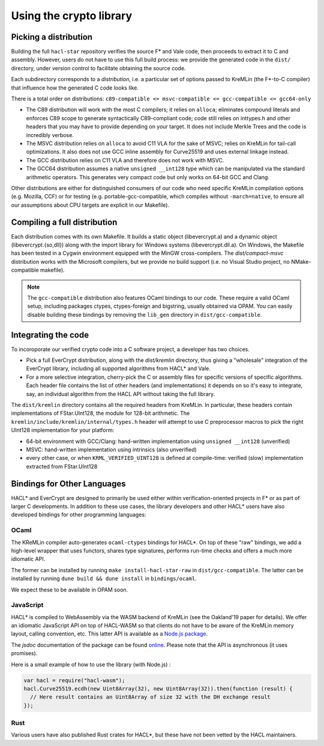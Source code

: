 Using the crypto library
=========================

Picking a distribution
----------------------

Building the full ``hacl-star`` repository verifies the source F* and Vale code,
then proceeds to extract it to C and assembly. However, users do not have to use
this full build process: we provide the generated code in the ``dist/``
directory, under version control to facilitate obtaining the source code.

Each subdirectory corresponds to a *distribution*, i.e. a particular set of
options passed to KreMLin (the F*-to-C compiler) that influence how the
generated C code looks like.

There is a total order on distributions:
``c89-compatible <= msvc-compatible <= gcc-compatible <= gcc64-only``

- The C89 distribution will work with the most C compilers; it relies on
  ``alloca``; eliminates compound literals and enforces C89 scope to generate
  syntactically C89-compliant code; code still relies on inttypes.h and other
  headers that you may have to provide depending on your target. It does not
  include Merkle Trees and the code is incredibly verbose.
- The MSVC distribution relies on ``alloca`` to avoid C11 VLA for the sake of
  MSVC; relies on KreMLin for tail-call optimizations. It also does not use GCC
  inline assembly for Curve25519 and uses external linkage instead.
- The GCC distribution relies on C11 VLA and therefore does not work with MSVC.
- The GCC64 distribution assumes a native ``unsigned __int128`` type which can be
  manipulated via the standard arithmetic operators. This generates very compact
  code but only works on 64-bit GCC and Clang.

Other distributions are either for distinguished consumers of our code who need
specific KreMLin compilation options (e.g. Mozilla, CCF) or for testing (e.g.
portable-gcc-compatible, which compiles without ``-march=native``, to ensure all
our assumptions about CPU targets are explicit in our Makefile).

Compiling a full distribution
-----------------------------

Each distribution comes with its own Makefile. It builds a static object
(libevercrypt.a) and a dynamic object (libevercrypt.{so,dll}) along with the
import library for Windows systems (libevercrypt.dll.a). On Windows, the
Makefile has been tested in a Cygwin environment equipped with the MinGW
cross-compilers. The `dist/compact-msvc` distribution works with the Microsoft
compilers, but we provide no build support (i.e. no Visual Studio project, no
NMake-compatible makefile).

.. note::

  The ``gcc-compatible`` distribution also features OCaml bindings to our code.
  These require a valid OCaml setup, including packages ctypes, ctypes-foreign
  and bigstring, usually obtained via OPAM. You can easily disable building
  these bindings by removing the ``lib_gen`` directory in
  ``dist/gcc-compatible``.

Integrating the code
--------------------

To incoroporate our verified crypto code into a C software project, a developer
has two choices.

- Pick a full EverCrypt distribution, along with the
  `dist/kremlin` directory, thus giving a "wholesale" integration of
  the EverCrypt library, including all supported algorithms from HACL* and Vale.
- For a more selective integration, cherry-pick the C or assembly
  files for specific versions of specific algorithms.  Each header
  file contains the list of other headers (and implementations) it
  depends on so it's easy to integrate, say, an individual algorithm
  from the HACL API without taking the full library.

The ``dist/kremlin`` directory contains all the required headers from
KreMLin.  In particular, these headers contain implementations of
FStar.UInt128, the module for 128-bit arithmetic. The
``kremlin/include/kremlin/internal/types.h`` header will attempt to
use C preprocessor macros to pick the right UInt128 implementation for
your platform:

- 64-bit environment with GCC/Clang: hand-written implementation using
  ``unsigned __int128`` (unverified)
- MSVC: hand-written implementation using intrinsics (also unverified)
- every other case, or when ``KRML_VERIFIED_UINT128`` is defined at compile-time:
  verified (slow) implementation extracted from FStar.UInt128


Bindings for Other Languages
----------------------------

HACL* and EverCrypt are designed to primarily be used either within
verification-oriented projects in F* or as part of larger C
developments.  In addition to these use cases, the library developers
and other HACL* users have also developed bindings for other programming languages:

OCaml
^^^^^

The KReMLin compiler auto-generates ``ocaml-ctypes`` bindings for HACL*. On top
of these "raw" bindings, we add a high-level wrapper that uses functors, shares
type signatures, performs run-time checks and offers a much more idiomatic API.

The former can be installed by running ``make install-hacl-star-raw`` in
``dist/gcc-compatible``. The latter can be installed by running ``dune build &&
dune install`` in ``bindings/ocaml``.

We expect these to be available in OPAM soon.

JavaScript
^^^^^^^^^^

HACL* is compiled to WebAssembly via the WASM backend of KreMLin (see the
Oakland'19 paper for details). We offer an idiomatic JavaScript API on top of
HACL-WASM so that clients do not have to be aware of the KreMLin memory layout,
calling convention, etc. This latter API is available as a
`Node.js package <https://www.npmjs.com/package/hacl-wasm>`_.

The `jsdoc` documentation of the package can be found `online
<https://hacl-star.github.io/javascript_doc/>`_.  Please note that the API is
asynchronous (it uses promises).

Here is a small example of how to use the library (with Node.js) :

.. code-block:: javascript

  var hacl = require("hacl-wasm");
  hacl.Curve25519.ecdh(new Uint8Array(32), new Uint8Array(32)).then(function (result) {
    // Here result contains an Uint8Array of size 32 with the DH exchange result
  });

Rust
^^^^

Various users have also published Rust crates for HACL*, but these have not been
vetted by the HACL maintainers.
